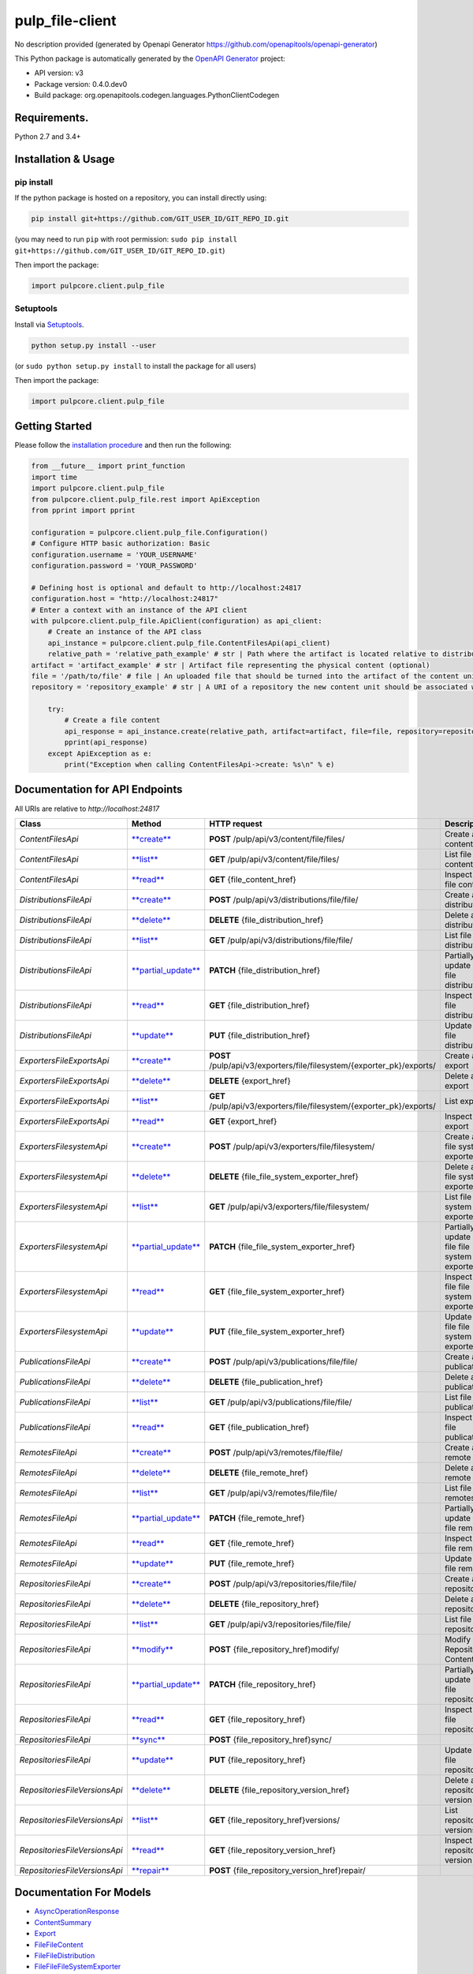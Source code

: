 
pulp_file-client
================

No description provided (generated by Openapi Generator https://github.com/openapitools/openapi-generator)

This Python package is automatically generated by the `OpenAPI Generator <https://openapi-generator.tech>`_ project:


* API version: v3
* Package version: 0.4.0.dev0
* Build package: org.openapitools.codegen.languages.PythonClientCodegen

Requirements.
-------------

Python 2.7 and 3.4+

Installation & Usage
--------------------

pip install
^^^^^^^^^^^

If the python package is hosted on a repository, you can install directly using:

.. code-block:: sh

   pip install git+https://github.com/GIT_USER_ID/GIT_REPO_ID.git

(you may need to run ``pip`` with root permission: ``sudo pip install git+https://github.com/GIT_USER_ID/GIT_REPO_ID.git``\ )

Then import the package:

.. code-block:: python

   import pulpcore.client.pulp_file

Setuptools
^^^^^^^^^^

Install via `Setuptools <http://pypi.python.org/pypi/setuptools>`_.

.. code-block:: sh

   python setup.py install --user

(or ``sudo python setup.py install`` to install the package for all users)

Then import the package:

.. code-block:: python

   import pulpcore.client.pulp_file

Getting Started
---------------

Please follow the `installation procedure <#installation--usage>`_ and then run the following:

.. code-block:: python

   from __future__ import print_function
   import time
   import pulpcore.client.pulp_file
   from pulpcore.client.pulp_file.rest import ApiException
   from pprint import pprint

   configuration = pulpcore.client.pulp_file.Configuration()
   # Configure HTTP basic authorization: Basic
   configuration.username = 'YOUR_USERNAME'
   configuration.password = 'YOUR_PASSWORD'

   # Defining host is optional and default to http://localhost:24817
   configuration.host = "http://localhost:24817"
   # Enter a context with an instance of the API client
   with pulpcore.client.pulp_file.ApiClient(configuration) as api_client:
       # Create an instance of the API class
       api_instance = pulpcore.client.pulp_file.ContentFilesApi(api_client)
       relative_path = 'relative_path_example' # str | Path where the artifact is located relative to distributions base_path
   artifact = 'artifact_example' # str | Artifact file representing the physical content (optional)
   file = '/path/to/file' # file | An uploaded file that should be turned into the artifact of the content unit. (optional)
   repository = 'repository_example' # str | A URI of a repository the new content unit should be associated with. (optional)

       try:
           # Create a file content
           api_response = api_instance.create(relative_path, artifact=artifact, file=file, repository=repository)
           pprint(api_response)
       except ApiException as e:
           print("Exception when calling ContentFilesApi->create: %s\n" % e)

Documentation for API Endpoints
-------------------------------

All URIs are relative to *http://localhost:24817*

.. list-table::
   :header-rows: 1

   * - Class
     - Method
     - HTTP request
     - Description
   * - *ContentFilesApi*
     - `\ **create** <pulp_file-client/ContentFilesApi.md#create>`_
     - **POST** /pulp/api/v3/content/file/files/
     - Create a file content
   * - *ContentFilesApi*
     - `\ **list** <pulp_file-client/ContentFilesApi.md#list>`_
     - **GET** /pulp/api/v3/content/file/files/
     - List file contents
   * - *ContentFilesApi*
     - `\ **read** <pulp_file-client/ContentFilesApi.md#read>`_
     - **GET** {file_content_href}
     - Inspect a file content
   * - *DistributionsFileApi*
     - `\ **create** <pulp_file-client/DistributionsFileApi.md#create>`_
     - **POST** /pulp/api/v3/distributions/file/file/
     - Create a file distribution
   * - *DistributionsFileApi*
     - `\ **delete** <pulp_file-client/DistributionsFileApi.md#delete>`_
     - **DELETE** {file_distribution_href}
     - Delete a file distribution
   * - *DistributionsFileApi*
     - `\ **list** <pulp_file-client/DistributionsFileApi.md#list>`_
     - **GET** /pulp/api/v3/distributions/file/file/
     - List file distributions
   * - *DistributionsFileApi*
     - `\ **partial_update** <pulp_file-client/DistributionsFileApi.md#partial_update>`_
     - **PATCH** {file_distribution_href}
     - Partially update a file distribution
   * - *DistributionsFileApi*
     - `\ **read** <pulp_file-client/DistributionsFileApi.md#read>`_
     - **GET** {file_distribution_href}
     - Inspect a file distribution
   * - *DistributionsFileApi*
     - `\ **update** <pulp_file-client/DistributionsFileApi.md#update>`_
     - **PUT** {file_distribution_href}
     - Update a file distribution
   * - *ExportersFileExportsApi*
     - `\ **create** <pulp_file-client/ExportersFileExportsApi.md#create>`_
     - **POST** /pulp/api/v3/exporters/file/filesystem/{exporter_pk}/exports/
     - Create an export
   * - *ExportersFileExportsApi*
     - `\ **delete** <pulp_file-client/ExportersFileExportsApi.md#delete>`_
     - **DELETE** {export_href}
     - Delete an export
   * - *ExportersFileExportsApi*
     - `\ **list** <pulp_file-client/ExportersFileExportsApi.md#list>`_
     - **GET** /pulp/api/v3/exporters/file/filesystem/{exporter_pk}/exports/
     - List exports
   * - *ExportersFileExportsApi*
     - `\ **read** <pulp_file-client/ExportersFileExportsApi.md#read>`_
     - **GET** {export_href}
     - Inspect an export
   * - *ExportersFilesystemApi*
     - `\ **create** <pulp_file-client/ExportersFilesystemApi.md#create>`_
     - **POST** /pulp/api/v3/exporters/file/filesystem/
     - Create a file file system exporter
   * - *ExportersFilesystemApi*
     - `\ **delete** <pulp_file-client/ExportersFilesystemApi.md#delete>`_
     - **DELETE** {file_file_system_exporter_href}
     - Delete a file file system exporter
   * - *ExportersFilesystemApi*
     - `\ **list** <pulp_file-client/ExportersFilesystemApi.md#list>`_
     - **GET** /pulp/api/v3/exporters/file/filesystem/
     - List file file system exporters
   * - *ExportersFilesystemApi*
     - `\ **partial_update** <pulp_file-client/ExportersFilesystemApi.md#partial_update>`_
     - **PATCH** {file_file_system_exporter_href}
     - Partially update a file file system exporter
   * - *ExportersFilesystemApi*
     - `\ **read** <pulp_file-client/ExportersFilesystemApi.md#read>`_
     - **GET** {file_file_system_exporter_href}
     - Inspect a file file system exporter
   * - *ExportersFilesystemApi*
     - `\ **update** <pulp_file-client/ExportersFilesystemApi.md#update>`_
     - **PUT** {file_file_system_exporter_href}
     - Update a file file system exporter
   * - *PublicationsFileApi*
     - `\ **create** <pulp_file-client/PublicationsFileApi.md#create>`_
     - **POST** /pulp/api/v3/publications/file/file/
     - Create a file publication
   * - *PublicationsFileApi*
     - `\ **delete** <pulp_file-client/PublicationsFileApi.md#delete>`_
     - **DELETE** {file_publication_href}
     - Delete a file publication
   * - *PublicationsFileApi*
     - `\ **list** <pulp_file-client/PublicationsFileApi.md#list>`_
     - **GET** /pulp/api/v3/publications/file/file/
     - List file publications
   * - *PublicationsFileApi*
     - `\ **read** <pulp_file-client/PublicationsFileApi.md#read>`_
     - **GET** {file_publication_href}
     - Inspect a file publication
   * - *RemotesFileApi*
     - `\ **create** <pulp_file-client/RemotesFileApi.md#create>`_
     - **POST** /pulp/api/v3/remotes/file/file/
     - Create a file remote
   * - *RemotesFileApi*
     - `\ **delete** <pulp_file-client/RemotesFileApi.md#delete>`_
     - **DELETE** {file_remote_href}
     - Delete a file remote
   * - *RemotesFileApi*
     - `\ **list** <pulp_file-client/RemotesFileApi.md#list>`_
     - **GET** /pulp/api/v3/remotes/file/file/
     - List file remotes
   * - *RemotesFileApi*
     - `\ **partial_update** <pulp_file-client/RemotesFileApi.md#partial_update>`_
     - **PATCH** {file_remote_href}
     - Partially update a file remote
   * - *RemotesFileApi*
     - `\ **read** <pulp_file-client/RemotesFileApi.md#read>`_
     - **GET** {file_remote_href}
     - Inspect a file remote
   * - *RemotesFileApi*
     - `\ **update** <pulp_file-client/RemotesFileApi.md#update>`_
     - **PUT** {file_remote_href}
     - Update a file remote
   * - *RepositoriesFileApi*
     - `\ **create** <pulp_file-client/RepositoriesFileApi.md#create>`_
     - **POST** /pulp/api/v3/repositories/file/file/
     - Create a file repository
   * - *RepositoriesFileApi*
     - `\ **delete** <pulp_file-client/RepositoriesFileApi.md#delete>`_
     - **DELETE** {file_repository_href}
     - Delete a file repository
   * - *RepositoriesFileApi*
     - `\ **list** <pulp_file-client/RepositoriesFileApi.md#list>`_
     - **GET** /pulp/api/v3/repositories/file/file/
     - List file repositorys
   * - *RepositoriesFileApi*
     - `\ **modify** <pulp_file-client/RepositoriesFileApi.md#modify>`_
     - **POST** {file_repository_href}modify/
     - Modify Repository Content
   * - *RepositoriesFileApi*
     - `\ **partial_update** <pulp_file-client/RepositoriesFileApi.md#partial_update>`_
     - **PATCH** {file_repository_href}
     - Partially update a file repository
   * - *RepositoriesFileApi*
     - `\ **read** <pulp_file-client/RepositoriesFileApi.md#read>`_
     - **GET** {file_repository_href}
     - Inspect a file repository
   * - *RepositoriesFileApi*
     - `\ **sync** <pulp_file-client/RepositoriesFileApi.md#sync>`_
     - **POST** {file_repository_href}sync/
     -
   * - *RepositoriesFileApi*
     - `\ **update** <pulp_file-client/RepositoriesFileApi.md#update>`_
     - **PUT** {file_repository_href}
     - Update a file repository
   * - *RepositoriesFileVersionsApi*
     - `\ **delete** <pulp_file-client/RepositoriesFileVersionsApi.md#delete>`_
     - **DELETE** {file_repository_version_href}
     - Delete a repository version
   * - *RepositoriesFileVersionsApi*
     - `\ **list** <pulp_file-client/RepositoriesFileVersionsApi.md#list>`_
     - **GET** {file_repository_href}versions/
     - List repository versions
   * - *RepositoriesFileVersionsApi*
     - `\ **read** <pulp_file-client/RepositoriesFileVersionsApi.md#read>`_
     - **GET** {file_repository_version_href}
     - Inspect a repository version
   * - *RepositoriesFileVersionsApi*
     - `\ **repair** <pulp_file-client/RepositoriesFileVersionsApi.md#repair>`_
     - **POST** {file_repository_version_href}repair/
     -


Documentation For Models
------------------------


* `AsyncOperationResponse <pulp_file-client/AsyncOperationResponse.md>`_
* `ContentSummary <pulp_file-client/ContentSummary.md>`_
* `Export <pulp_file-client/Export.md>`_
* `FileFileContent <pulp_file-client/FileFileContent.md>`_
* `FileFileDistribution <pulp_file-client/FileFileDistribution.md>`_
* `FileFileFileSystemExporter <pulp_file-client/FileFileFileSystemExporter.md>`_
* `FileFilePublication <pulp_file-client/FileFilePublication.md>`_
* `FileFileRemote <pulp_file-client/FileFileRemote.md>`_
* `FileFileRepository <pulp_file-client/FileFileRepository.md>`_
* `InlineResponse200 <pulp_file-client/InlineResponse200.md>`_
* `InlineResponse2001 <pulp_file-client/InlineResponse2001.md>`_
* `InlineResponse2002 <pulp_file-client/InlineResponse2002.md>`_
* `InlineResponse2003 <pulp_file-client/InlineResponse2003.md>`_
* `InlineResponse2004 <pulp_file-client/InlineResponse2004.md>`_
* `InlineResponse2005 <pulp_file-client/InlineResponse2005.md>`_
* `InlineResponse2006 <pulp_file-client/InlineResponse2006.md>`_
* `InlineResponse2007 <pulp_file-client/InlineResponse2007.md>`_
* `PublicationExport <pulp_file-client/PublicationExport.md>`_
* `RepositoryAddRemoveContent <pulp_file-client/RepositoryAddRemoveContent.md>`_
* `RepositorySyncURL <pulp_file-client/RepositorySyncURL.md>`_
* `RepositoryVersion <pulp_file-client/RepositoryVersion.md>`_

Documentation For Authorization
-------------------------------

Basic
-----


* **Type**\ : HTTP basic authentication

Author
------

